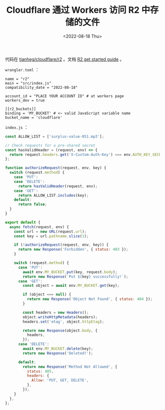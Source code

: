 #+TITLE: Cloudflare 通过 Workers 访问 R2 中存储的文件
#+DATE: <2022-08-18 Thu>
#+TAGS[]: 技术

代码在
[[https://github.com/tianheg/cloudflare/tree/main/r2][tianheg/cloudflare/r2]]
。文档 [[https://developers.cloudflare.com/r2/get-started/][R2 get
started guide]] 。

=wrangler.toml= ：

#+BEGIN_EXAMPLE
    name = "r2"
    main = "src/index.js"
    compatibility_date = "2022-08-18"

    account_id = "PLACE YOUR ACCOUNT ID" # at workers page
    workers_dev = true

    [[r2_buckets]]
    binding = 'MY_BUCKET' # <~ valid JavaScript variable name
    bucket_name = 'cloudflare'
#+END_EXAMPLE

=index.js= ：

#+BEGIN_SRC js
    const ALLOW_LIST = ['surplus-value-051.mp3'];

    // Check requests for a pre-shared secret
    const hasValidHeader = (request, env) => {
      return request.headers.get('X-Custom-Auth-Key') === env.AUTH_KEY_SECRET;
    };

    function authorizeRequest(request, env, key) {
      switch (request.method) {
        case 'PUT':
        case 'DELETE':
          return hasValidHeader(request, env);
        case 'GET':
          return ALLOW_LIST.includes(key);
        default:
          return false;
      }
    }

    export default {
      async fetch(request, env) {
        const url = new URL(request.url);
        const key = url.pathname.slice(1);

        if (!authorizeRequest(request, env, key)) {
          return new Response('Forbidden', { status: 403 });
        }

        switch (request.method) {
          case 'PUT':
            await env.MY_BUCKET.put(key, request.body);
            return new Response(`Put ${key} successfully!`);
          case 'GET':
            const object = await env.MY_BUCKET.get(key);

            if (object === null) {
              return new Response('Object Not Found', { status: 404 });
            }

            const headers = new Headers();
            object.writeHttpMetadata(headers);
            headers.set('etag', object.httpEtag);

            return new Response(object.body, {
              headers,
            });
          case 'DELETE':
            await env.MY_BUCKET.delete(key);
            return new Response('Deleted!');

          default:
            return new Response('Method Not Allowed', {
              status: 405,
              headers: {
                Allow: 'PUT, GET, DELETE',
              },
            });
        }
      },
    };
#+END_SRC

